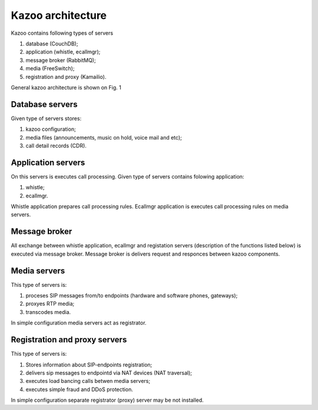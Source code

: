 Kazoo architecture
==================

Kazoo contains following types of servers

1. database (CouchDB);
#. application (whistle, ecallmgr);
#. message broker (RabbitMQ);
#. media (FreeSwitch);
#. registration and proxy (Kamailio).

General kazoo architecture is shown on Fig. 1

.. image:: svg/kazoo_general_arhitecture.svg
   :width: 500px
   :alt: Kazoo general architecture
         

Database servers
----------------

Given type of servers stores:

1. kazoo configuration;
#. media files (announcements, music on hold, voice mail and etc);
#. call detail records (CDR).

Application servers
-------------------

On this servers is executes call processing. Given type of servers contains folowing application:

1. whistle;
#. ecallmgr.

Whistle application prepares call processing rules. Ecallmgr application is executes call processing rules on media servers.

Message broker
---------------

All exchange between whistle application, ecallmgr and registation servers (description of the functions listed below) is executed via message broker.
Message broker is delivers request and responces between kazoo components.

Media servers
-------------

This type of servers is:

1. proceses SIP messages from/to endpoints (hardware and software phones, gateways);
#. proxyes RTP media;
#. transcodes media.

In simple configuration media servers act as registrator.

Registration and proxy servers
------------------------------

This type of servers is:

1. Stores information about SIP-endpoints registration;
#. delivers sip messages to endpointd via NAT devices (NAT traversal);
#. executes load bancing calls betwen media servers;
#. executes simple fraud and DDoS protection.

In simple configuration separate registrator (proxy) server may be not installed.
